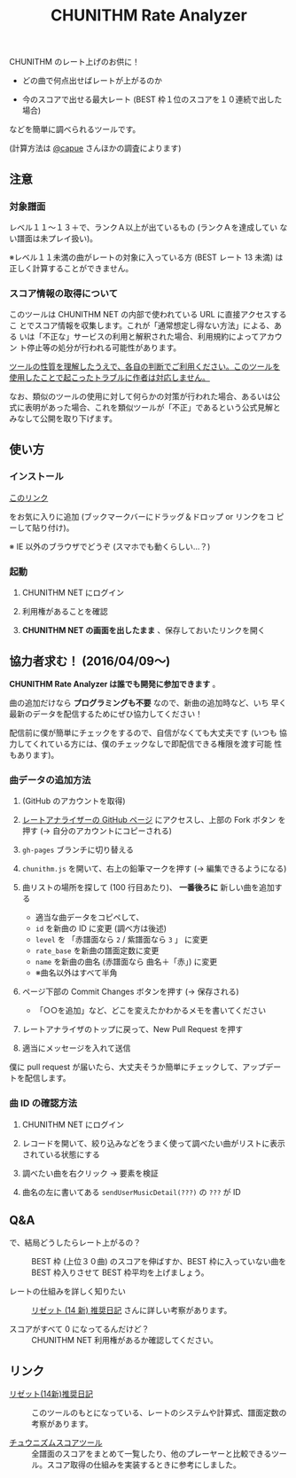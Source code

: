 #+TITLE: CHUNITHM Rate Analyzer
#+STYLE: <link rel='stylesheet' href='http://thomasf.github.io/solarized-css/solarized-dark.min.css'>

CHUNITHM のレート上げのお供に！

- どの曲で何点出せばレートが上がるのか

- 今のスコアで出せる最大レート (BEST 枠１位のスコアを１０連続で出した場合)

などを簡単に調べられるツールです。

(計算方法は [[http://twitter.com/capue][@capue]] さんほかの調査によります)

** 注意
*** 対象譜面

レベル１１～１３＋で、ランクＡ以上が出ているもの (ランクＡを達成してい
ない譜面は未プレイ扱い)。

※レベル１１未満の曲がレートの対象に入っている方 (BEST レート 13 未満)
は正しく計算することができません。

*** スコア情報の取得について

このツールは CHUNITHM NET の内部で使われている URL に直接アクセスするこ
とでスコア情報を収集します。これが「通常想定し得ない方法」による、ある
いは「不正な」サービスの利用と解釈された場合、利用規約によってアカウン
ト停止等の処分が行われる可能性があります。

_ツールの性質を理解したうえで、各自の判断でご利用ください。このツールを
使用したことで起こったトラブルに作者は対応しません。_

なお、類似のツールの使用に対して何らかの対策が行われた場合、あるいは公
式に表明があった場合、これを類似ツールが「不正」であるという公式見解と
みなして公開を取り下げます。

** 使い方
*** インストール

#+HTML: <a href="javascript:(function()%7Bfunction%20callback()%7B(function(%24)%7Bvar%20jQuery%3D%24%3B%24(%22head%22).append(%22%3Cscript%20src%3D'https%3A%2F%2Fzk-phi.github.io%2FCHUNITHMRateAnalyzer%2Fchunithm.js'%3E%22)%7D)(jQuery.noConflict(true))%7Dvar%20s%3Ddocument.createElement(%22script%22)%3Bs.src%3D%22https%3A%2F%2Fajax.googleapis.com%2Fajax%2Flibs%2Fjquery%2F1.7.1%2Fjquery.min.js%22%3Bif(s.addEventListener)%7Bs.addEventListener(%22load%22%2Ccallback%2Cfalse)%7Delse%20if(s.readyState)%7Bs.onreadystatechange%3Dcallback%7Ddocument.body.appendChild(s)%3B%7D)()">このリンク</a>

をお気に入りに追加 (ブックマークバーにドラッグ＆ドロップ or リンクをコ
ピーして貼り付け)。

※ IE 以外のブラウザでどうぞ (スマホでも動くらしい…？)

*** 起動

1. CHUNITHM NET にログイン

2. 利用権があることを確認

3. *CHUNITHM NET の画面を出したまま* 、保存しておいたリンクを開く

** 協力者求む！ (2016/04/09～)

*CHUNITHM Rate Analyzer は誰でも開発に参加できます* 。

曲の追加だけなら *プログラミングも不要* なので、新曲の追加時など、いち
早く最新のデータを配信するためにぜひ協力してください！

配信前に僕が簡単にチェックをするので、自信がなくても大丈夫です (いつも
協力してくれている方には、僕のチェックなしで即配信できる権限を渡す可能
性もあります)。

*** 曲データの追加方法

0. (GitHub のアカウントを取得)

1. [[http://github.com/zk-phi/CHUNITHMRateAnalyzer][レートアナライザーの GitHub ページ]] にアクセスし、上部の Fork ボタン
   を押す (→ 自分のアカウントにコピーされる)

   [[file:imgs/1_fork.png]]

2. =gh-pages= ブランチに切り替える

   [[file:imgs/2_branch.png]]

2. =chunithm.js= を開いて、右上の鉛筆マークを押す (→ 編集できるようになる)

   [[file:imgs/3_edit.png]]

3. 曲リストの場所を探して (100 行目あたり)、 *一番後ろに* 新しい曲を追加する

   [[file:imgs/4_add_entry.png]]

   - 適当な曲データをコピペして、
   - =id= を新曲の ID に変更 (調べ方は後述)
   - =level= を 「赤譜面なら =2= / 紫譜面なら =3= 」 に変更
   - =rate_base= を新曲の譜面定数に変更
   - =name= を新曲の曲名 (赤譜面なら 曲名＋「赤」) に変更
   - ※曲名以外はすべて半角

4. ページ下部の Commit Changes ボタンを押す (→ 保存される)

   [[file:imgs/5_commit.png]]

   - 「○○を追加」など、どこを変えたかわかるメモを書いてください

5. レートアナライザのトップに戻って、New Pull Request を押す

   [[file:imgs/6_pr.png]]

6. 適当にメッセージを入れて送信

   [[file:imgs/7_send.png]]

僕に pull request が届いたら、大丈夫そうか簡単にチェックして、アップデー
トを配信します。

*** 曲 ID の確認方法

1. CHUNITHM NET にログイン

2. レコードを開いて、絞り込みなどをうまく使って調べたい曲がリストに表示
   されている状態にする

3. 調べたい曲を右クリック → 要素を検証

   [[file:imgs/a1_rightclick.png]]

4. 曲名の左に書いてある =sendUserMusicDetail(???)= の =???= が ID

   [[file:imgs/a2_id.png]]

** Q&A

- で、結局どうしたらレート上がるの？ ::
     BEST 枠 (上位３０曲) のスコアを伸ばすか、BEST 枠に入っていない曲を
     BEST 枠入りさせて BEST 枠平均を上げましょう。

- レートの仕組みを詳しく知りたい ::
     [[http://d.hatena.ne.jp/risette14/][リゼット (14 新) 推奨日記]] さんに詳しい考察があります。

- スコアがすべて 0 になってるんだけど？ ::
     CHUNITHM NET 利用権があるか確認してください。

# * 最近のアップデート
#
# - 2015.12.20 仮公開
#
# - 2015.12.22 スコア情報を WebStorage に保存しておくことで、次回から読み
#   込み処理をスキップできるようにした。スコアの読み込み処理中に閉じるボ
#   タンを押せないようにした。
#
# - 2015.12.24 エラー処理を少しマシに。見かけの微調整（アニメーション、曲
#   リストの曲間のすき間の広さ）など。
#
# - 2015.12.25 スコア取得画面から先に進まなくなることがあるバグを修正。
#
# - 2015.12.29 ランクボーダーで一つ下のランクとして扱われてしまうバグを修
#   正。
#
# - 2015.12.30 CHUNITHM NET 以外で開いた時に警告が出るようにした。
#
# - 2016.01.03 レートを上げるために必要なスコアを逆算できるようにした。理
#   論値を出してもレートが上がらない曲は非表示にした。ツイートボタンを設
#   置した。
#
# - 2016.01.06 DOM 構成とデザインを変更。ソート機能を追加。「(仮)」を取っ
#   て本公開。
#
# - 2016.01.07 バージョン情報を表示するようにした。新曲を追加。
#
# - 2016.01.17 "BEST枠レート" を "BEST枠平均" に改めた。無限にリトライし
#   てしまうバグを修正。
#
# - 2016.01.23 BEST 枠レート、最大レート、曲別レートなどの差分表示を実
#   装。レベルの見出しの位置を修正。アニメーションが原因のバグを修正。
#   新曲を追加。
#
# - 2016.01.25 RECENT枠平均も計算できるようになった。バージョンアップ
#   時には "前回のデータを見る" ができないようにした。
#
# - 2016.01.27 "必要スコア順" で BEST 枠の曲は難易度順に並べるようにし
#   た。
#
# - 2016.02.01 曲別レートの差分を webstorage に保存しないようにした ("
#   前回のスコアを表示" 時の挙動を全体レートとそろえた)。"スコアを取得"
#   後に更新があったスコアを上に配置するようにした。
#
# - 2016.02.03 未プレイ曲も表示されるようにした。難易度ソートの見出しを
#   修正。リファクタリング。
#
# - 2016.03.21 PLUS での難易度変更・新曲に対応完了
#
# - 2016.03.28 スコアソートを実装

** リンク

- [[http://d.hatena.ne.jp/risette14/][リゼット(14新)推奨日記]] ::
     このツールのもとになっている、レートのシステムや計算式、譜面定数の
     考察があります。

- [[http://www.ginjake.net/score/][チュウニズムスコアツール]] ::
     全譜面のスコアをまとめて一覧したり、他のプレーヤーと比較できるツー
     ル。スコア取得の仕組みを実装するときに参考にしました。
